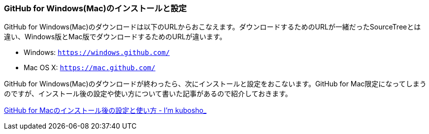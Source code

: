 [[githubapp-settings]]

=== GitHub for Windows(Mac)のインストールと設定

GitHub for Windows(Mac)のダウンロードは以下のURLからおこなえます。ダウンロードするためのURLが一緒だったSourceTreeとは違い、Windows版とMac版でダウンロードするためのURLが違います。

- Windows: `https://windows.github.com/`
- Mac OS X: `https://mac.github.com/`

GitHub for Windows(Mac)のダウンロードが終わったら、次にインストールと設定をおこないます。GitHub for Mac限定になってしまうのですが、インストール後の設定や使い方について書いた記事があるので紹介しておきます。

http://blog.kubosho.com/entry/how-to-github-for-mac[GitHub for Macのインストール後の設定と使い方 - I'm kubosho_]
